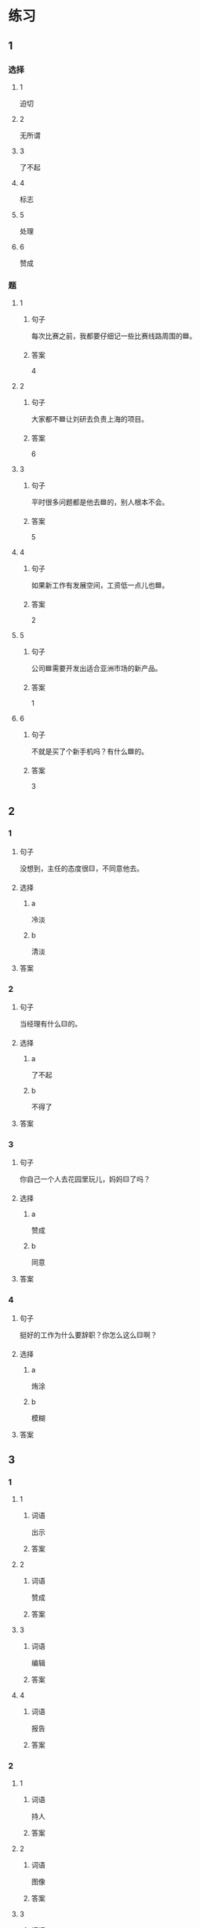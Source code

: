 * 练习

** 1
:PROPERTIES:
:ID: f1a52d6e-ddaa-409b-9b48-b3aa42f523da
:END:

*** 选择

**** 1

迫切

**** 2

无所谓

**** 3

了不起

**** 4

标志

**** 5

处理

**** 6

赞成

*** 题

**** 1

***** 句子

每次比赛之前，我都要仔细记一些比赛线路周围的🟦。

***** 答案

4

**** 2

***** 句子

大家都不🟦让刘研去负责上海的项目。

***** 答案

6

**** 3

***** 句子

平时很多问题都是他去🟦的，别人根本不会。

***** 答案

5

**** 4

***** 句子

如果新工作有发展空间，工资低一点儿也🟦。

***** 答案

2

**** 5

***** 句子

公司🟦需要开发出适合亚洲市场的新产品。

***** 答案

1

**** 6

***** 句子

不就是买了个新手机吗？有什么🟦的。

***** 答案

3

** 2

*** 1

**** 句子

没想到，主任的态度很🟨，不同意他去。

**** 选择

***** a

冷淡

***** b

清淡

**** 答案



*** 2

**** 句子

当经理有什么🟨的。

**** 选择

***** a

了不起

***** b

不得了

**** 答案



*** 3

**** 句子

你自己一个人去花园里玩儿，妈妈🟨了吗？

**** 选择

***** a

赞成

***** b

同意

**** 答案



*** 4

**** 句子

挺好的工作为什么要辞职？你怎么这么🟨啊？

**** 选择

***** a

烠涂

***** b

模糊

**** 答案



** 3

*** 1

**** 1

***** 词语

出示

***** 答案



**** 2

***** 词语

赞成

***** 答案



**** 3

***** 词语

编辑

***** 答案



**** 4

***** 词语

报告

***** 答案



*** 2

**** 1

***** 词语

持人

***** 答案



**** 2

***** 词语

图像

***** 答案



**** 3

***** 词语

愿望

***** 答案



**** 4

***** 词语

动作

***** 答案
* 扩展

** 词语

*** 1

**** 话题

行为1

**** 词语

推辞
议论
转告
祝福
握手
看望
问候
处理
恭喜
宣布
信任
配合
当心

** 题

*** 1

**** 句子

我把李阳、刘方调到你们部门，他们会全力🟨你的工作。

**** 答案



*** 2

**** 句子

🟨是对孩子最大的鼓励，也是给孩子最好的爱。

**** 答案



*** 3

**** 句子

在校长和师生们再三邀请下，刘先生🟨不过，只好走上讲台。

**** 答案



*** 4

**** 句子

听说你接到北大的录取通知书啦？🟨你啊！

**** 答案


